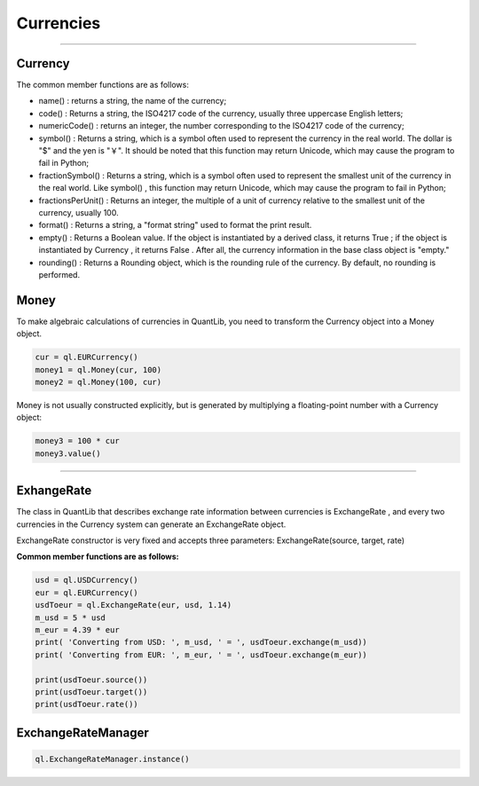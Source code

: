**********
Currencies
**********

------

Currency
#####


The common member functions are as follows:

- name() : returns a string, the name of the currency;
- code() : Returns a string, the ISO4217 code of the currency, usually three uppercase English letters;
- numericCode() : returns an integer, the number corresponding to the ISO4217 code of the currency;
- symbol() : Returns a string, which is a symbol often used to represent the currency in the real world. The dollar is "$" and the yen is "￥". It should be noted that this function may return Unicode, which may cause the program to fail in Python;
- fractionSymbol() : Returns a string, which is a symbol often used to represent the smallest unit of the currency in the real world. Like symbol() , this function may return Unicode, which may cause the program to fail in Python;
- fractionsPerUnit() : Returns an integer, the multiple of a unit of currency relative to the smallest unit of the currency, usually 100.
- format() : Returns a string, a "format string" used to format the print result.
- empty() : Returns a Boolean value. If the object is instantiated by a derived class, it returns True ; if the object is instantiated by Currency , it returns False . After all, the currency information in the base class object is "empty."
- rounding() : Returns a Rounding object, which is the rounding rule of the currency. By default, no rounding is performed.


Money
#####

To make algebraic calculations of currencies in QuantLib, you need to transform the Currency object into a Money object.


.. function:: ql.Money(currency, value)

.. function:: ql.Money(value, currency)


.. code-block:: python

    cur = ql.EURCurrency()
    money1 = ql.Money(cur, 100)
    money2 = ql.Money(100, cur)

Money is not usually constructed explicitly, but is generated by multiplying a floating-point number with a Currency object:

.. code-block:: python

    money3 = 100 * cur
    money3.value()

------

ExhangeRate
#####

The class in QuantLib that describes exchange rate information between currencies is ExchangeRate , and every two currencies in the Currency system can generate an ExchangeRate object.

ExchangeRate constructor is very fixed and accepts three parameters: ExchangeRate(source, target, rate)

.. glossary::
    source
        a Currency object representing the source currency
    target
        a Currency object representing the target currency
    rate
        A floating point number that represents the exchange rate for "source to target"


    

**Common member functions are as follows:**

.. glossary::

    source()
        returns the Currency object, which is the source currency;
    target()
        returns the Currency object, which is the target currency;
    rate()
        returns a floating point number, ie the exchange rate;
    type()
        returns the built-in integer constant,
    ExchangeRate.Direct
        equal to 0, indicating that the exchange rate is constructed directly through the constructor;
    ExchangeRate.Derived
        equal to 1, indicating that the exchange rate is constructed indirectly through other exchange rate objects;
    exchange(amount)
        amount is a Money object that converts amount into other currencies of equal value;
    chain(r1, r2)
        r1 and r2 are ExchangeRate objects. The currency involved must form a triangular relationship. This function will return an ExchangeRate object to complete the missing side of the triangle relationship.


.. code-block:: python

    usd = ql.USDCurrency()
    eur = ql.EURCurrency()
    usdToeur = ql.ExchangeRate(eur, usd, 1.14)
    m_usd = 5 * usd
    m_eur = 4.39 * eur
    print( 'Converting from USD: ', m_usd, ' = ', usdToeur.exchange(m_usd))
    print( 'Converting from EUR: ', m_eur, ' = ', usdToeur.exchange(m_eur))

    print(usdToeur.source())
    print(usdToeur.target())
    print(usdToeur.rate())




ExchangeRateManager
#####

.. code-block:: python


        ql.ExchangeRateManager.instance()


